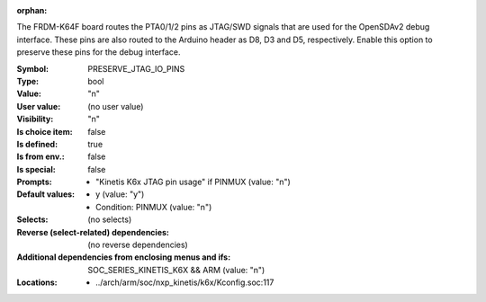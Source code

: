 :orphan:

.. title:: PRESERVE_JTAG_IO_PINS

.. option:: CONFIG_PRESERVE_JTAG_IO_PINS:
.. _CONFIG_PRESERVE_JTAG_IO_PINS:

The FRDM-K64F board routes the PTA0/1/2 pins as JTAG/SWD signals that
are used for the OpenSDAv2 debug interface.  These pins are also routed to
the Arduino header as D8, D3 and D5, respectively.
Enable this option to preserve these pins for the debug interface.



:Symbol:           PRESERVE_JTAG_IO_PINS
:Type:             bool
:Value:            "n"
:User value:       (no user value)
:Visibility:       "n"
:Is choice item:   false
:Is defined:       true
:Is from env.:     false
:Is special:       false
:Prompts:

 *  "Kinetis K6x JTAG pin usage" if PINMUX (value: "n")
:Default values:

 *  y (value: "y")
 *   Condition: PINMUX (value: "n")
:Selects:
 (no selects)
:Reverse (select-related) dependencies:
 (no reverse dependencies)
:Additional dependencies from enclosing menus and ifs:
 SOC_SERIES_KINETIS_K6X && ARM (value: "n")
:Locations:
 * ../arch/arm/soc/nxp_kinetis/k6x/Kconfig.soc:117